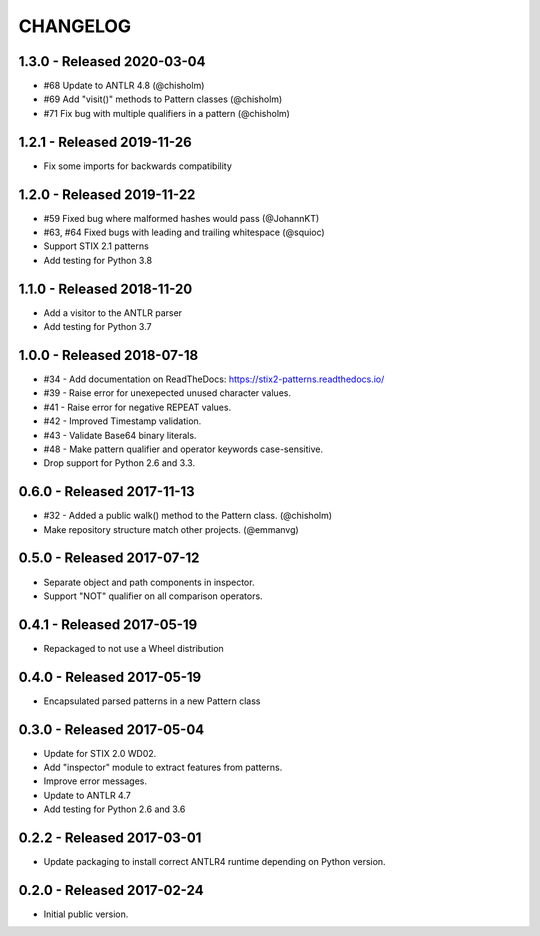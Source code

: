 CHANGELOG
=========


1.3.0 - Released 2020-03-04
---------------------------

* #68 Update to ANTLR 4.8 (@chisholm)
* #69 Add "visit()" methods to Pattern classes (@chisholm)
* #71 Fix bug with multiple qualifiers in a pattern (@chisholm)

1.2.1 - Released 2019-11-26
---------------------------

* Fix some imports for backwards compatibility

1.2.0 - Released 2019-11-22
---------------------------

* #59 Fixed bug where malformed hashes would pass (@JohannKT)
* #63, #64 Fixed bugs with leading and trailing whitespace (@squioc)
* Support STIX 2.1 patterns
* Add testing for Python 3.8

1.1.0 - Released 2018-11-20
---------------------------

* Add a visitor to the ANTLR parser
* Add testing for Python 3.7

1.0.0 - Released 2018-07-18
---------------------------

* #34 - Add documentation on ReadTheDocs: https://stix2-patterns.readthedocs.io/
* #39 - Raise error for unexepected unused character values.
* #41 - Raise error for negative REPEAT values.
* #42 - Improved Timestamp validation.
* #43 - Validate Base64 binary literals.
* #48 - Make pattern qualifier and operator keywords case-sensitive.
* Drop support for Python 2.6 and 3.3.

0.6.0 - Released 2017-11-13
---------------------------

* #32 - Added a public walk() method to the Pattern class. (@chisholm)
* Make repository structure match other projects. (@emmanvg)

0.5.0 - Released 2017-07-12
---------------------------

* Separate object and path components in inspector.
* Support "NOT" qualifier on all comparison operators.

0.4.1 - Released 2017-05-19
---------------------------

* Repackaged to not use a Wheel distribution

0.4.0 - Released 2017-05-19
---------------------------

* Encapsulated parsed patterns in a new Pattern class

0.3.0 - Released 2017-05-04
---------------------------

* Update for STIX 2.0 WD02.
* Add "inspector" module to extract features from patterns.
* Improve error messages.
* Update to ANTLR 4.7
* Add testing for Python 2.6 and 3.6

0.2.2 - Released 2017-03-01
---------------------------

* Update packaging to install correct ANTLR4 runtime depending on Python
  version.

0.2.0 - Released 2017-02-24
---------------------------

* Initial public version.
